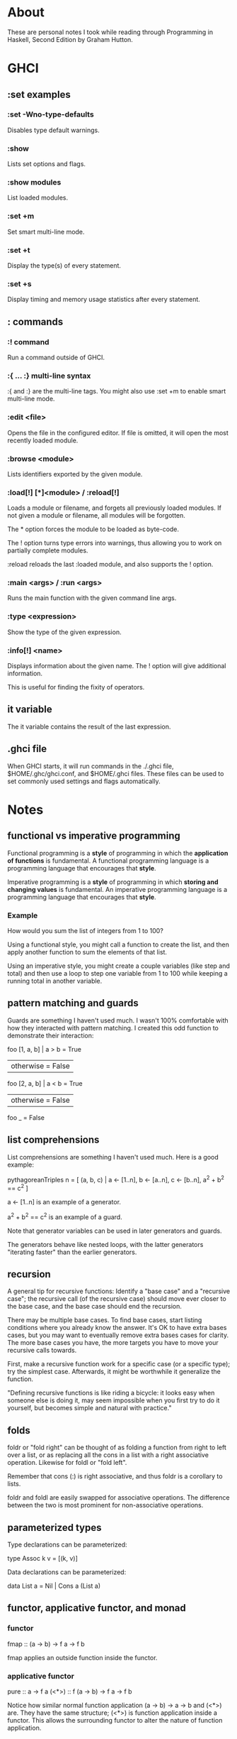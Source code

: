 * About
These are personal notes I took while reading through Programming in Haskell, Second Edition by Graham Hutton.
* GHCI
** :set examples
*** :set -Wno-type-defaults
Disables type default warnings.
*** :show
Lists set options and flags.
*** :show modules
List loaded modules.
*** :set +m
Set smart multi-line mode.
*** :set +t
Display the type(s) of every statement.
*** :set +s
Display timing and memory usage statistics after every statement.
** : commands
*** :! command
Run a command outside of GHCI.
*** :{ ... :} multi-line syntax
:{ and :} are the multi-line tags. You might also use :set +m to enable smart multi-line mode.
*** :edit <file>
Opens the file in the configured editor. If file is omitted, it will open the most recently loaded module.
*** :browse <module>
Lists identifiers exported by the given module.
*** :load[!] [*]<module> / :reload[!]
Loads a module or filename, and forgets all previously loaded modules. If not given a module or filename, all modules will be forgotten.

The * option forces the module to be loaded as byte-code.

The ! option turns type errors into warnings, thus allowing you to work on partially complete modules.

:reload reloads the last :loaded module, and also supports the ! option.
*** :main <args> / :run <args>
Runs the main function with the given command line args.
*** :type <expression>
Show the type of the given expression.
*** :info[!] <name>
Displays information about the given name. The ! option will give additional information.

This is useful for finding the fixity of operators.
** it variable
The it variable contains the result of the last expression.
** .ghci file
When GHCI starts, it will run commands in the ./.ghci file, $HOME/.ghc/ghci.conf, and $HOME/.ghci files. These files can be used to set commonly used settings and flags automatically.
* Notes
** functional vs imperative programming
Functional programming is a *style* of programming in which the *application of functions* is fundamental. A functional programming language is a programming language that encourages that *style*.

Imperative programming is a *style* of programming in which *storing and changing values* is fundamental. An imperative programming language is a programming language that encourages that *style*.
*** Example
How would you sum the list of integers from 1 to 100?

Using a functional style, you might call a function to create the list, and then apply another function to sum the elements of that list.

Using an imperative style, you might create a couple variables (like step and total) and then use a loop to step one variable from 1 to 100 while keeping a running total in another variable.
** pattern matching and guards
Guards are something I haven't used much. I wasn't 100% comfortable with how they interacted with pattern matching. I created this odd function to demonstrate their interaction:

foo [1, a, b] | a > b     = True
              | otherwise = False
foo [2, a, b] | a < b     = True
              | otherwise = False
foo _ = False
** list comprehensions
List comprehensions are something I haven't used much. Here is a good example:

pythagoreanTriples n = [ (a, b, c) | a <- [1..n], b <- [a..n], c <- [b..n], a^2 + b^2 == c^2 ]

a <- [1..n] is an example of a generator.

a^2 + b^2 == c^2 is an example of a guard.

Note that generator variables can be used in later generators and guards.

The generators behave like nested loops, with the latter generators "iterating faster" than the earlier generators.
** recursion
A general tip for recursive functions: Identify a "base case" and a "recursive case"; the recursive call (of the recursive case) should move ever closer to the base case, and the base case should end the recursion.

There may be multiple base cases. To find base cases, start listing conditions where you already know the answer. It's OK to have extra bases cases, but you may want to eventually remove extra bases cases for clarity. The more base cases you have, the more targets you have to move your recursive calls towards.

First, make a recursive function work for a specific case (or a specific type); try the simplest case. Afterwards, it might be worthwhile it generalize the function.

"Defining recursive functions is like riding a bicycle: it looks easy when someone else is doing it, may seem impossible when you first try to do it yourself, but becomes simple and natural with practice."
** folds
foldr or "fold right" can be thought of as folding a function from right to left over a list, or as replacing all the cons in a list with a right associative operation. Likewise for foldl or "fold left".

Remember that cons (:) is right associative, and thus foldr is a corollary to lists.

foldr and foldl are easily swapped for associative operations. The difference between the two is most prominent for non-associative operations.
** parameterized types
Type declarations can be parameterized:

type Assoc k v = [(k, v)]

Data declarations can be parameterized:

data List a = Nil | Cons a (List a)
** functor, applicative functor, and monad
*** functor
fmap :: (a -> b) -> f a -> f b

fmap applies an outside function inside the functor.
*** applicative functor
pure :: a -> f a
(<*>) :: f (a -> b) -> f a -> f b

Notice how similar normal function application (a -> b) -> a -> b and (<*>) are. They have the same structure; (<*>) is function application inside a functor. This allows the surrounding functor to alter the nature of function application.
*** monad
Consider a function like safediv :: Int -> Int -> Maybe Int that does safe division and returns Nothing if the divisor is zero. This is a reasonable function, and its more general form is (a -> f b). This doesn't work in an applicative functor, look at the difference:

(<*>) :: f (a ->   b) -> f a -> f b
(???) :: f (a -> f b) -> f a -> f b

The function being applied doesn't quite fit entirely inside the functor: (a -> b) fits, but (a -> f b) is sort of "poking out" with f b as its result. In this case we need a monad.

If we were to try using (<*>) in the above case, we'd have f (a -> f b) -> f a -> f (f b) with f (f b) as our result. We could then use join :: f (f b) -> f b to "squish" the result back into the desired f b shape. Monads can be defined in terms of join.

However, in Haskell monads are defined in terms of bind, which is an alternative way of defining the same thing:

(>>=) :: f a -> (a -> f b) -> f b

With monads we have a place for safediv and other (a -> f b) functions.
*** related functions
pure :: a -> f a
return :: a -> m a
(<*>) :: f (a -> b) -> f a -> f b
(<**>) :: f a -> f (a -> b) -> f b
liftA :: (a -> b) -> f a -> f b
liftA2 :: (a -> b -> c) -> f a -> f b -> f c
liftA3 :: (a -> b -> c -> d) -> f a -> f b -> f c -> f d
liftM :: (a -> r) -> m a -> m r
liftM2 :: (a -> b -> r) -> m a -> m b -> m r
liftM5 :: (a -> b -> c -> d -> e -> r) -> m a -> m b -> m c -> m d -> m e -> m r
ap :: m (a -> b) -> m a -> m b
(*>) :: f a -> f b -> f b
(<*) :: f a -> f b -> f a
(<$>) :: (a -> b) -> f a -> f b  -- same as fmap
fmap :: (a -> b) -> f a -> f b
(<$) :: a -> f b -> f a
(>>=) :: m a -> (a -> m b) -> m b
(=<<) :: (a -> m b) -> m a -> m b
(>=>) :: (a -> m b) -> (b -> m c) -> a -> m c
(<=<) :: (b -> m c) -> (a -> m b) -> a -> m c
(>>) :: m a -> m b -> m b
mapM :: (a -> m b) -> t a -> m (t b)  -- related: mapM_, forM, forM_
sequence :: t (m a) -> m (t a)  -- related: sequence_
forever :: f a -> f b
when :: Bool -> f () -> f ()  -- opposite is unless
join :: m (m a) -> m a
mfilter :: (a -> Bool) -> m a -> m a
** typeclass instance syntax
data Maybe a = Nothing | Just a

class Functor f where
    fmap :: (a -> b) -> f a -> f b

instance Functor Maybe where
    fmap :: (a -> b) -> Maybe a -> Maybe b
    fmap _ Nothing  = Nothing
    fmap g (Just x) = Just (g x)

Notice that you do "instance Functor Maybe", and not "instance Functor Maybe a".
** assume the types check
Earlier I was wondering how Maybe could be an instance of Show. I was confused because Maybe x is not a complete type, and whether it can be shown or not depends on what type x is, which lead me to question how you could write an instance Show Maybe when the full type of that maybe is not known.

I now realize that when writing the "body" of a function, you can assume all the types check. Thus you can write something like:

data MyMaybe a = Nope | A a

instance Show a => Show (MyMaybe a) where
  show :: Show a => MyMaybe a -> String
  show Nope = "Nope"
  show (A a) = "A (" ++ show a ++ ")"

Just as the body of any function determines its type and class constraints, so does the body of the Show instance above determine the class constraints.
** foldable and traversable
Foldable indicates the ability of a type to be "folded" down into a simpler or singular value. This implies the type is a "container" of sorts.

Functor indicates the ability to map a function over a type.

Applicative indicates that a type can provide a surrounding context which may alter the nature of function application.

Traversable is a combination of all the above, or at least involves all of the above. It's probably best explained with it's class definition:

class (Functor t, Foldable t) => Traversable t where
    traverse :: Applicative f => (a -> f b) -> t a -> f (t a)

A good solid example is let t be a list, and f be a Maybe.
** foldable is crushable
It's arguable that a "fold" should be called a "crush". Folding and crushing are both memorable mental images, so it's worth keeping both in mind. (Reference: page 210)
* Project Ideas
** Solve substitution ciphers
This should be possible using letter frequencies and a dictionary.
** Visualize sorting algorithms
Once I've finished my raylib bindings, use it to visualize different sorting algorithms.
** Runoff voting
Implement the runoff voting algorithm and compare with the implementation in chapter 7.
** Balanced tree
Maybe even a red-black tree? I've heard they're difficult to implement.
** Tautology checker
After I learn a parsing library, implement a tautology checker which can parse nicely formatted propositions and determine if they are tautologies.
** Rewrite systems
Rewriting seems like a deep an interesting topic. It might be worth studying.
** Grammars
Construction grammars seems like a deep topic. Chapter 13 provides some good exercises to get started with.
** typeclass cheatsheet
Create a cheatsheet of common functions related to Functor, Applicative, Monad, Alternative, MonadPlus, Monoid, Foldable, and Traversable.
